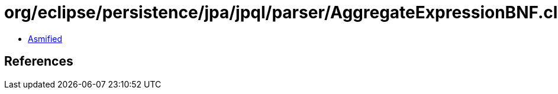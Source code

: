 = org/eclipse/persistence/jpa/jpql/parser/AggregateExpressionBNF.class

 - link:AggregateExpressionBNF-asmified.java[Asmified]

== References

